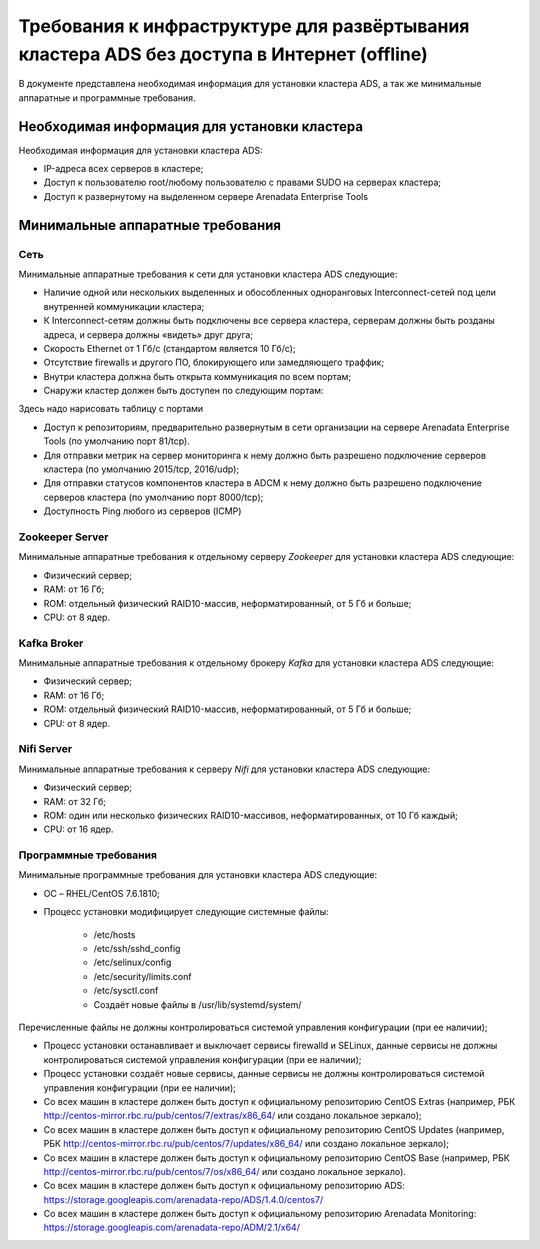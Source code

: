 Требования к инфраструктуре для развёртывания кластера ADS без доступа в Интернет (offline)
===========================================================================================

В документе представлена необходимая информация для установки кластера ADS, а так же минимальные аппаратные и программные требования.

Необходимая информация для установки кластера
---------------------------------------------

Необходимая информация для установки кластера ADS:

* IP-адреса всех серверов в кластере;

* Доступ к пользователю root/любому пользователю с правами SUDO на серверах кластера;

* Доступ к развернутому на выделенном сервере Arenadata Enterprise Tools

Минимальные аппаратные требования
---------------------------------

Сеть
^^^^

Минимальные аппаратные требования к сети для установки кластера ADS следующие:

* Наличие одной или нескольких выделенных и обособленных одноранговых Interconnect-сетей под цели внутренней коммуникации кластера;

* К Interconnect-сетям должны быть подключены все сервера кластера, серверам должны быть розданы адреса, и сервера должны «видеть» друг друга;

* Скорость Ethernet от 1 Гб/с (стандартом является 10 Гб/с);

* Отсутствие firewalls и другого ПО, блокирующего или замедляющего траффик;

* Внутри кластера должна быть открыта коммуникация по всем портам;

* Снаружи кластер должен быть доступен по следующим портам:
Здесь надо нарисовать таблицу с портами

* Доступ к репозиториям, предварительно развернутым в сети организации на сервере Arenadata Enterprise Tools (по умолчанию порт 81/tcp).

* Для отправки метрик на сервер мониторинга к нему должно быть разрешено подключение серверов кластера (по умолчанию 2015/tcp, 2016/udp);

* Для отправки статусов компонентов кластера в ADCM к нему должно быть разрешено подключение серверов кластера (по умолчанию порт 8000/tcp);

* Доступность Ping любого из серверов (ICMP)

Zookeeper Server
^^^^^^^^^^^^^^^^^

Минимальные аппаратные требования к отдельному серверу  *Zookeeper* для установки кластера ADS следующие:

* Физический сервер;
* RAM: от 16 Гб;
* ROM: отдельный физический RAID10-массив, неформатированный, от 5 Гб и больше;
* CPU: от 8 ядер.

Kafka Broker
^^^^^^^^^^^^^

Минимальные аппаратные требования к отдельному брокеру *Kafka* для установки кластера ADS следующие:

* Физический сервер;
* RAM: от 16 Гб;
* ROM: отдельный физический RAID10-массив, неформатированный, от 5 Гб и больше;
* CPU: от 8 ядер.

Nifi Server
^^^^^^^^^^^^

Минимальные аппаратные требования к серверу *Nifi* для установки кластера ADS следующие:

* Физический сервер;

* RAM: от 32 Гб;

* ROM: один или несколько физических RAID10-массивов, неформатированных, от 10 Гб каждый;

* CPU: от 16 ядер.

Программные требования
^^^^^^^^^^^^^^^^^^^^^^

Минимальные программные требования для установки кластера ADS следующие:

* ОС – RHEL/CentOS 7.6.1810;

* Процесс установки модифицирует следующие системные файлы:

    * /etc/hosts

    * /etc/ssh/sshd_config

    * /etc/selinux/config

    * /etc/security/limits.conf

    * /etc/sysctl.conf

    * Создаёт новые файлы в /usr/lib/systemd/system/

Перечисленные файлы не должны контролироваться системой управления конфигурации (при ее наличии);

* Процесс установки останавливает и выключает сервисы firewalld и SELinux, данные сервисы не должны контролироваться системой управления конфигурации (при ее наличии);

* Процесс установки создаёт новые сервисы, данные сервисы не должны контролироваться системой управления конфигурации (при ее наличии);

* Со всех машин в кластере должен быть доступ к официальному репозиторию CentOS Extras (например, РБК http://centos-mirror.rbc.ru/pub/centos/7/extras/x86_64/ или создано локальное зеркало);

* Со всех машин в кластере должен быть доступ к официальному репозиторию CentOS Updates (например, РБК http://centos-mirror.rbc.ru/pub/centos/7/updates/x86_64/ или создано локальное зеркало);

* Со всех машин в кластере должен быть доступ к официальному репозиторию CentOS Base (например, РБК http://centos-mirror.rbc.ru/pub/centos/7/os/x86_64/ или создано локальное зеркало).

* Со всех машин в кластере должен быть доступ к официальному репозиторию ADS: https://storage.googleapis.com/arenadata-repo/ADS/1.4.0/centos7/

* Со всех машин в кластере должен быть доступ к официальному репозиторию Arenadata Monitoring: https://storage.googleapis.com/arenadata-repo/ADM/2.1/x64/
